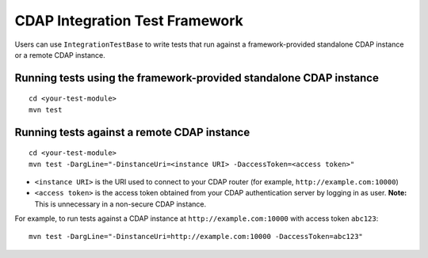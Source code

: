 ===============================
CDAP Integration Test Framework
===============================

Users can use ``IntegrationTestBase`` to write tests that run against a framework-provided
standalone CDAP instance or a remote CDAP instance.


Running tests using the framework-provided standalone CDAP instance
===================================================================

::

  cd <your-test-module>
  mvn test


Running tests against a remote CDAP instance
============================================

::

  cd <your-test-module>
  mvn test -DargLine="-DinstanceUri=<instance URI> -DaccessToken=<access token>"

- ``<instance URI>`` is the URI used to connect to your CDAP router 
  (for example, ``http://example.com:10000``)
- ``<access token>`` is the access token obtained from your CDAP authentication server by 
  logging in as user. **Note:** This is unnecessary in a non-secure CDAP instance.

For example, to run tests against a CDAP instance at ``http://example.com:10000`` with
access token ``abc123``::

  mvn test -DargLine="-DinstanceUri=http://example.com:10000 -DaccessToken=abc123"
